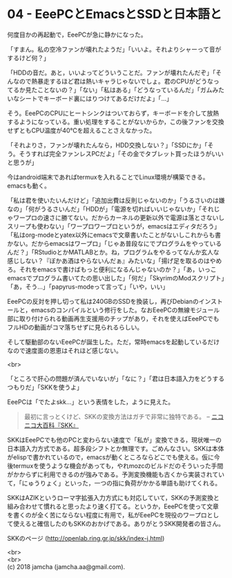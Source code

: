 #+OPTIONS: toc:nil
#+OPTIONS: \n:t

* 04 - EeePCとEmacsとSSDと日本語と

  何度目かの再起動で，EeePCが急に静かになった。

  「すまん。私の空冷ファンが壊れたようだ」「いいよ。それよりシャーって音がするけど何？」

  「HDDの音だ。あと，いいよってどういうことだ。ファンが壊れたんだぞ」「そんなので熱暴走するほど君は熱いキャラじゃないでしょ。君のCPUがどうなってるか見たことないの？」「ない」「私はある」「どうなっているんだ」「ガムみたいなシートでキーボード裏にはりつけてあるだけだよ」「…」

  そう。EeePCのCPUにヒートシンクはついておらず，キーボードを介して放熱するようになっている。重い処理をすることがないからか，この後ファンを交換せずともCPU温度が40℃を超えることさえなかった。

  「それよりさ，ファンが壊れたんなら，HDD交換しない？」「SSDにか」「そう。そうすれば完全ファンレスPCだよ」「その金でタブレット買ったほうがいいと思うが」

  今はandroid端末であればtermuxを入れることでLinux環境が構築できる。emacsも動く。

  「私は君を使いたいんだけど」「追加出費は反則じゃないのか」「うるさいのは嫌なの」「何がうるさいんだ」「HDDが」「電源を切ればいいじゃないか」「それじゃワープロの速さに勝てない。だからカーネルの更新以外で電源は落とさないしスリープも使わない」「ワープロワープロというが，emacsはエディタだろう」「私はorg-modeとyatex以外にemacsで文章書いたことがないしこれからも書かない。だからemacsはワープロ」「じゃあ普段なにでプログラムをやっているんだ？」「RStudioとかMATLABとか。ね，プログラムをやるってなんか玄人な感じしない？『ぼかあ酒はやらないんだぁ』みたいな」「揚げ足を取るのはやめろ。それをemacsで書けばもっと便利になるんじゃないのか？」「あ，いっこemacsでプログラム書いてたの思い出した」「何だ」「SkyrimのModスクリプト」「あ，そう…」「papyrus-modeって言って」「いや，いい」

  EeePCの反対を押し切って私は240GBのSSDを換装し，再びDebianのインストールと，emacsのコンパイルという修行をした。なおEeePCの無線モジュール部に取り付けられる動画再生支援用のチップがあり，それを使えばEeePCでもフルHDの動画がコマ落ちせずに見られるらしい。

  そして駆動部のないEeePCが誕生した。ただ，常時emacsを起動しているだけなので速度面の恩恵はそれほど感じない。

  <br>

  「ところで肝心の問題が済んでいないが」「なに？」「君は日本語入力をどうするつもりだ」「SKKを使うよ」

  EeePCは「でたよskk…」という表情をした，ように見えた。

  #+BEGIN_QUOTE
  最初に言っとくけど、SKKの変換方法はガチで非常に独特である。 -- [[http://dic.nicovideo.jp/a/skk][ニコニコ大百科『SKK』]]
  #+END_QUOTE

  SKKはEeePCでも他のPCと変わらない速度で「私が」変換できる，現状唯一の日本語入力方式である。超多段シフトとか無理です。ごめんなさい。SKKは本体がelispで書かれているので，emacsが動くところならどこでも使える。仮に今後termuxを使うような機会があっても，やれmozcのビルドだのそういった手間がかからずに利用できるのが強みである。予測変換機能も古くから実装されていて，「にゅうりょく」といった，一つの指に負荷がかかる単語も助けてくれる。

  SKKはAZIKというローマ字拡張入力方式にも対応していて，SKKの予測変換と組み合わせて慣れると思ったより速く打てる。というか，EeePCを使って文章を書くのが全く苦にならない程度に有用で，私がEeePCを現役のワープロとして使えると確信したのもSKKのおかげである。ありがとうSKK開発者の皆さん。

  SKKのページ (http://openlab.ring.gr.jp/skk/index-j.html)

  <br>
  <br>
  (c) 2018 jamcha (jamcha.aa@gmail.com).

  [[http://creativecommons.org/licenses/by-sa/4.0/deed][file:http://i.creativecommons.org/l/by-sa/4.0/88x31.png]]
